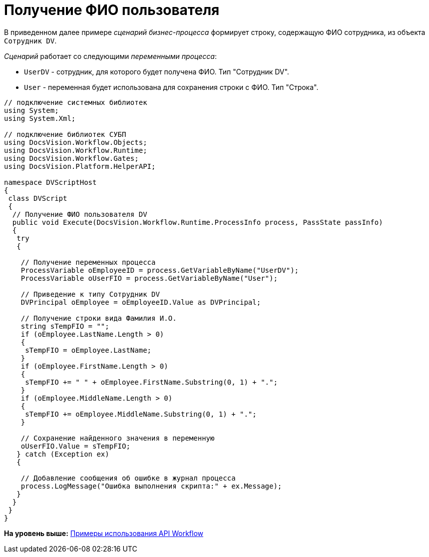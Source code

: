 = Получение ФИО пользователя

В приведенном далее примере [.dfn .term]_сценарий_ [.dfn .term]_бизнес-процесса_ формирует строку, содержащую ФИО сотрудника, из объекта `Сотрудник DV`.

[.dfn .term]_Сценарий_ работает со следующими [.dfn .term]_переменными процесса_:

* `UserDV` - сотрудник, для которого будет получена ФИО. Тип "Сотрудник DV".
* `User` - переменная будет использована для сохранения строки с ФИО. Тип "Строка".

[source,pre,codeblock,language-csharp]
----
// подключение системных библиотек
using System;
using System.Xml;

// подключение библиотек СУБП
using DocsVision.Workflow.Objects;
using DocsVision.Workflow.Runtime;
using DocsVision.Workflow.Gates;
using DocsVision.Platform.HelperAPI;

namespace DVScriptHost
{
 class DVScript
 {
  // Получение ФИО пользователя DV
  public void Execute(DocsVision.Workflow.Runtime.ProcessInfo process, PassState passInfo)
  {
   try
   {

    // Получение переменных процесса
    ProcessVariable oEmployeeID = process.GetVariableByName("UserDV");                
    ProcessVariable oUserFIO = process.GetVariableByName("User");
                
    // Приведение к типу Сотрудник DV
    DVPrincipal oEmployee = oEmployeeID.Value as DVPrincipal;

    // Получение строки вида Фамилия И.О.
    string sTempFIO = "";
    if (oEmployee.LastName.Length > 0) 
    { 
     sTempFIO = oEmployee.LastName; 
    }
    if (oEmployee.FirstName.Length > 0) 
    { 
     sTempFIO += " " + oEmployee.FirstName.Substring(0, 1) + "."; 
    }
    if (oEmployee.MiddleName.Length > 0) 
    { 
     sTempFIO += oEmployee.MiddleName.Substring(0, 1) + "."; 
    }
   
    // Сохранение найденного значения в переменную
    oUserFIO.Value = sTempFIO;
   } catch (Exception ex)
   {

    // Добавление сообщения об ошибке в журнал процесса
    process.LogMessage("Ошибка выполнения скрипта:" + ex.Message);
   }
  }
 }
}
----

*На уровень выше:* xref:../pages/SM_Workflow_Cat.adoc[Примеры использования API Workflow]
